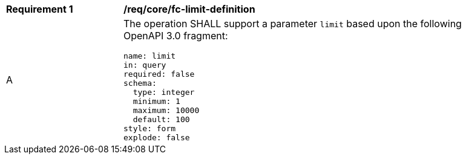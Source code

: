 [[req_core_fc-limit-definition]]
[width="90%",cols="2,6a"]
|===
^|*Requirement {counter:req-id}* |*/req/core/fc-limit-definition*
^|A |The operation SHALL support a parameter `limit` based upon the following OpenAPI 3.0 fragment:

[source,YAML]
----
name: limit
in: query
required: false
schema:
  type: integer
  minimum: 1
  maximum: 10000
  default: 100
style: form
explode: false
----
|===
